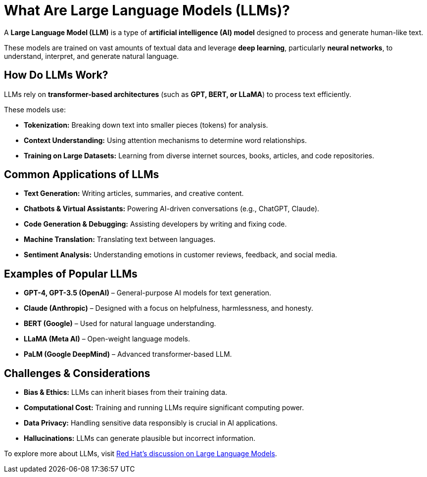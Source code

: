 = What Are Large Language Models (LLMs)?

A *Large Language Model (LLM)* is a type of *artificial intelligence (AI) model* designed to process and generate human-like text.

These models are trained on vast amounts of textual data and leverage *deep learning*, particularly *neural networks*, to understand, interpret, and generate natural language.

== How Do LLMs Work?
LLMs rely on *transformer-based architectures* (such as *GPT, BERT, or LLaMA*) to process text efficiently.

These models use:

* *Tokenization:* Breaking down text into smaller pieces (tokens) for analysis.
* *Context Understanding:* Using attention mechanisms to determine word relationships.
* *Training on Large Datasets:* Learning from diverse internet sources, books, articles, and code repositories.

== Common Applications of LLMs

* *Text Generation:* Writing articles, summaries, and creative content.
* *Chatbots & Virtual Assistants:* Powering AI-driven conversations (e.g., ChatGPT, Claude).
* *Code Generation & Debugging:* Assisting developers by writing and fixing code.
* *Machine Translation:* Translating text between languages.
* *Sentiment Analysis:* Understanding emotions in customer reviews, feedback, and social media.

== Examples of Popular LLMs

* *GPT-4, GPT-3.5 (OpenAI)* – General-purpose AI models for text generation.
* *Claude (Anthropic)* – Designed with a focus on helpfulness, harmlessness, and honesty.
* *BERT (Google)* – Used for natural language understanding.
* *LLaMA (Meta AI)* – Open-weight language models.
* *PaLM (Google DeepMind)* – Advanced transformer-based LLM.

== Challenges & Considerations

* *Bias & Ethics:* LLMs can inherit biases from their training data.
* *Computational Cost:* Training and running LLMs require significant computing power.
* *Data Privacy:* Handling sensitive data responsibly is crucial in AI applications.
* *Hallucinations:* LLMs can generate plausible but incorrect information.

To explore more about LLMs, visit https://www.redhat.com/en/topics/ai/what-are-large-language-models[Red Hat's discussion on Large Language Models^].
